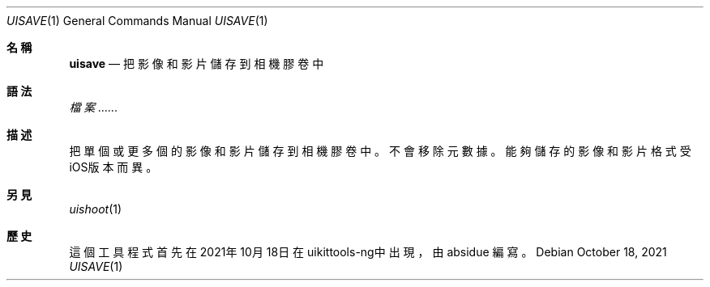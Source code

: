 .\"-
.\" 版權所有 (c) 2020-2021 ProcursusTeam
.\" SPDX-License-Identifier: BSD-4-Clause
.\"
.Dd October 18, 2021
.Dt UISAVE 1
.Os
.Sh 名稱
.Nm uisave
.Nd 把影像和影片儲存到相機膠卷中
.Sh 語法
.Nm
.Ar 檔案......
.Sh 描述
把單個或更多個的影像和影片儲存到相機膠卷中。
不會移除元數據。
能夠儲存的影像和影片格式受iOS版本而異。
.Sh 另見
.Xr uishoot 1
.Sh 歷史
這個
.Nm
工具程式首先在2021年10月18日在uikittools-ng中出現，由
.An absidue
編寫。

